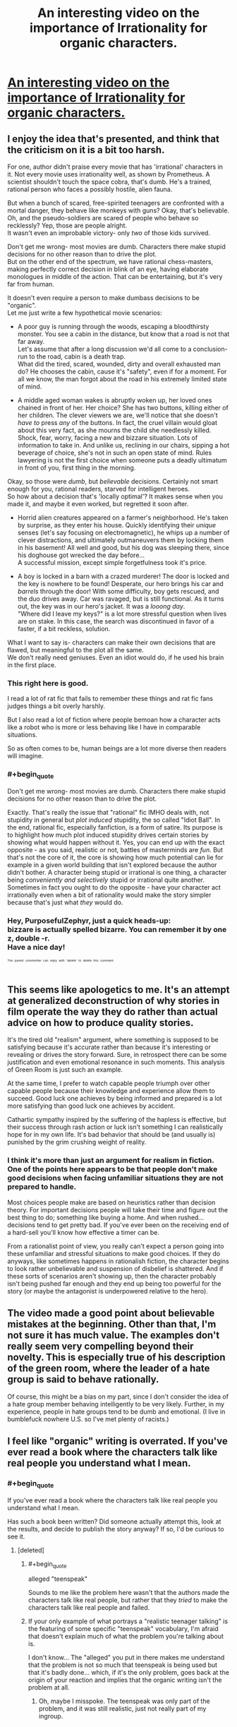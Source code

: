 #+TITLE: An interesting video on the importance of Irrationality for organic characters.

* [[https://youtu.be/5_y7G-PFBY4][An interesting video on the importance of Irrationality for organic characters.]]
:PROPERTIES:
:Score: 21
:DateUnix: 1525367613.0
:END:

** I enjoy the idea that's presented, and think that the criticism on it is a bit too harsh.

For one, author didn't praise every movie that has 'irrational' characters in it. Not every movie uses irrationality well, as shown by Prometheus. A scientist shouldn't touch the space cobra, that's dumb. He's a trained, rational person who faces a possibly hostile, alien fauna.

But when a bunch of scared, free-spirited teenagers are confronted with a mortal danger, they behave like monkeys with guns? Okay, that's believable. Oh, and the pseudo-soldiers are scared of people who behave so recklessly? Yep, those are people alright.\\
It wasn't even an improbable victory- only /two/ of those kids survived.

Don't get me wrong- most movies are dumb. Characters there make stupid decisions for no other reason than to drive the plot.\\
But on the other end of the spectrum, we have rational chess-masters, making perfectly correct decision in blink of an eye, having elaborate monologues in middle of the action. That can be entertaining, but it's very far from human.

It doesn't even require a person to make dumbass decisions to be "organic".\\
Let me just write a few hypothetical movie scenarios:

- A poor guy is running through the woods, escaping a bloodthirsty monster. You see a cabin in the distance, but know that a road is not that far away.\\
  Let's assume that after a long discussion we'd all come to a conclusion- run to the road, cabin is a death trap.\\
  What did the tired, scared, wounded, dirty and overall exhausted man do? He chooses the cabin, cause it's "safety", even if for a moment. For all we know, the man forgot about the road in his extremely limited state of mind.

- A middle aged woman wakes is abruptly woken up, her loved ones chained in front of her. Her choice? She has two buttons, killing either of her children. The clever viewers we are, we'll notice that she doesn't /have to/ press /any/ of the buttons. In fact, the cruel villain would gloat about this very fact, as she mourns the child she needlessly killed.\\
  Shock, fear, worry, facing a new and bizzare situation. Lots of information to take in. And unlike us, reclining in our chairs, sipping a hot beverage of choice, she's not in such an open state of mind. Rules lawyering is not the first choice when someone puts a deadly ultimatum in front of you, first thing in the morning.

Okay, so those were /dumb/, but /believable/ decisions. Certainly not smart enough for you, rational readers, starved for intelligent heroes.\\
So how about a decision that's 'locally optimal'? It makes sense when you made it, and maybe it even worked, but regretted it soon after.

- Horrid alien creatures appeared on a farmer's neighborhood. He's taken by surprise, as they enter his house. Quickly identifying their /unique/ senses (let's say focusing on electromagnetic), he whips up a number of clever distractions, and ultimately outmaneuvers them by locking them in his basement! All well and good, but his dog was sleeping there, since his doghouse got wrecked the day before...\\
  A successful mission, except simple forgetfulness took it's price.

- A boy is locked in a barn with a crazed murderer! The door is locked and the key is nowhere to be found! Desperate, our hero brings his car and /barrels/ through the door! With some difficulty, boy gets rescued, and the duo drives away. Car was ravaged, but is still functional. As it turns out, the key was in our hero's jacket. It was a /looong day/.\\
  "Where did I leave my keys?" is a lot more stressful question when lives are on stake. In this case, the search was discontinued in favor of a faster, if a bit reckless, solution.

What I want to say is- characters can make their own decisions that are flawed, but meaningful to the plot all the same.\\
We don't really need geniuses. Even an idiot would do, if he used his brain in the first place.
:PROPERTIES:
:Author: PurposefulZephyr
:Score: 30
:DateUnix: 1525427070.0
:END:

*** This right here is good.

I read a lot of rat fic that fails to remember these things and rat fic fans judges things a bit overly harshly.

But I also read a lot of fiction where people bemoan how a character acts like a robot who is more or less behaving like I have in comparable situations.

So as often comes to be, human beings are a lot more diverse then readers will imagine.
:PROPERTIES:
:Author: Nighzmarquls
:Score: 7
:DateUnix: 1525448618.0
:END:


*** #+begin_quote
  Don't get me wrong- most movies are dumb. Characters there make stupid decisions for no other reason than to drive the plot.
#+end_quote

Exactly. That's really the issue that "rational" fic IMHO deals with, not stupidity in general but /plot induced/ stupidity, the so called "Idiot Ball". In the end, rational fic, especially fanfiction, is a form of satire. Its purpose is to highlight how much plot induced stupidity drives certain stories by showing what would happen without it. Yes, you can end up with the exact opposite - as you said, realistic or not, battles of masterminds are /fun/. But that's not the core of it, the core is showing how much potential can lie for example in a given world building that isn't explored because the author didn't bother. A character being stupid or irrational is one thing, a character being /conveniently and selectively/ stupid or irrational quite another. Sometimes in fact you ought to do the opposite - have your character act irrationally even when a bit of rationality would make the story simpler because that's just what /they/ would do.
:PROPERTIES:
:Author: SimoneNonvelodico
:Score: 5
:DateUnix: 1525521024.0
:END:


*** Hey, PurposefulZephyr, just a quick heads-up:\\
*bizzare* is actually spelled *bizarre*. You can remember it by *one z, double -r*.\\
Have a nice day!

^{^{^{^{The}}}} ^{^{^{^{parent}}}} ^{^{^{^{commenter}}}} ^{^{^{^{can}}}} ^{^{^{^{reply}}}} ^{^{^{^{with}}}} ^{^{^{^{'delete'}}}} ^{^{^{^{to}}}} ^{^{^{^{delete}}}} ^{^{^{^{this}}}} ^{^{^{^{comment.}}}}
:PROPERTIES:
:Author: CommonMisspellingBot
:Score: 4
:DateUnix: 1525427079.0
:END:


** This seems like apologetics to me. It's an attempt at generalized deconstruction of why stories in film operate the way they do rather than actual advice on how to produce quality stories.

It's the tired old "realism" argument, where something is supposed to be satisfying because it's accurate rather than because it's interesting or revealing or drives the story forward. Sure, in retrospect there can be some justification and even emotional resonance in such moments. This analysis of Green Room is just such an example.

At the same time, I prefer to watch capable people triumph over other capable people because their knowledge and experience allow them to succeed. Good luck one achieves by being informed and prepared is a lot more satisfying than good luck one achieves by accident.

Cathartic sympathy inspired by the suffering of the hapless is effective, but their success through rash action or luck isn't something I can realistically hope for in my own life. It's bad behavior that should be (and usually is) punished by the grim crushing weight of reality.
:PROPERTIES:
:Author: Sparkwitch
:Score: 19
:DateUnix: 1525381970.0
:END:

*** I think it's more than just an argument for realism in fiction. One of the points here appears to be that people don't make good decisions when facing unfamiliar situations they are not prepared to handle.

Most choices people make are based on heuristics rather than decision theory. For important decisions people will take their time and figure out the best thing to do; something like buying a home. And when rushed... decisions tend to get pretty bad. If you've ever been on the receiving end of a hard-sell you'll know how effective a timer can be.

From a rationalist point of view, you really can't expect a person going into these unfamiliar and stressful situations to make good choices. If they do anyways, like sometimes happens in rationalish fiction, the character begins to look rather unbelievable and suspension of disbelief is shattered. And if these sorts of scenarios aren't showing up, then the character probably isn't being pushed far enough and they end up being too powerful for the story (or maybe the antagonist is underpowered relative to the hero).
:PROPERTIES:
:Author: ben_oni
:Score: 2
:DateUnix: 1525499625.0
:END:


** The video made a good point about believable mistakes at the beginning. Other than that, I'm not sure it has much value. The examples don't really seem very compelling beyond their novelty. This is especially true of his description of the green room, where the leader of a hate group is said to behave rationally.

Of course, this might be a bias on my part, since I don't consider the idea of a hate group member behaving intelligently to be very likely. Further, in my experience, people in hate groups tend to be dumb and emotional. (I live in bumblefuck nowhere U.S. so I've met plenty of racists.)
:PROPERTIES:
:Author: 1337_w0n
:Score: 3
:DateUnix: 1525401104.0
:END:


** I feel like "organic" writing is overrated. If you've ever read a book where the characters talk like real people you understand what I mean.
:PROPERTIES:
:Author: Makin-
:Score: 6
:DateUnix: 1525371844.0
:END:

*** #+begin_quote
  If you've ever read a book where the characters talk like real people you understand what I mean.
#+end_quote

Has such a book been written? Did someone actually attempt this, look at the results, and decide to publish the story anyway? If so, I'd be curious to see it.
:PROPERTIES:
:Author: CWRules
:Score: 3
:DateUnix: 1525372498.0
:END:

**** [deleted]
:PROPERTIES:
:Score: 0
:DateUnix: 1525372865.0
:END:

***** #+begin_quote
  alleged "teenspeak"
#+end_quote

Sounds to me like the problem here wasn't that the authors made the characters talk like real people, but rather that they /tried/ to make the characters talk like real people and failed.
:PROPERTIES:
:Author: TempAccountIgnorePls
:Score: 12
:DateUnix: 1525377383.0
:END:


***** If your only example of what portrays a "realistic teenager talking" is the featuring of some specific "teenspeak" vocabulary, I'm afraid that doesn't explain much of what the problem you're talking about is.

I don't know... The "alleged" you put in there makes me understand that the problem is not so much that teenspeak is being used but that it's badly done... which, if it's the only problem, goes back at the origin of your reaction and implies that the organic writing isn't the problem at all.
:PROPERTIES:
:Author: ZeCatox
:Score: 3
:DateUnix: 1525375672.0
:END:

****** Oh, maybe I misspoke. The teenspeak was only part of the problem, and it was still realistic, just not really part of my ingroup.
:PROPERTIES:
:Author: Makin-
:Score: 2
:DateUnix: 1525375760.0
:END:
